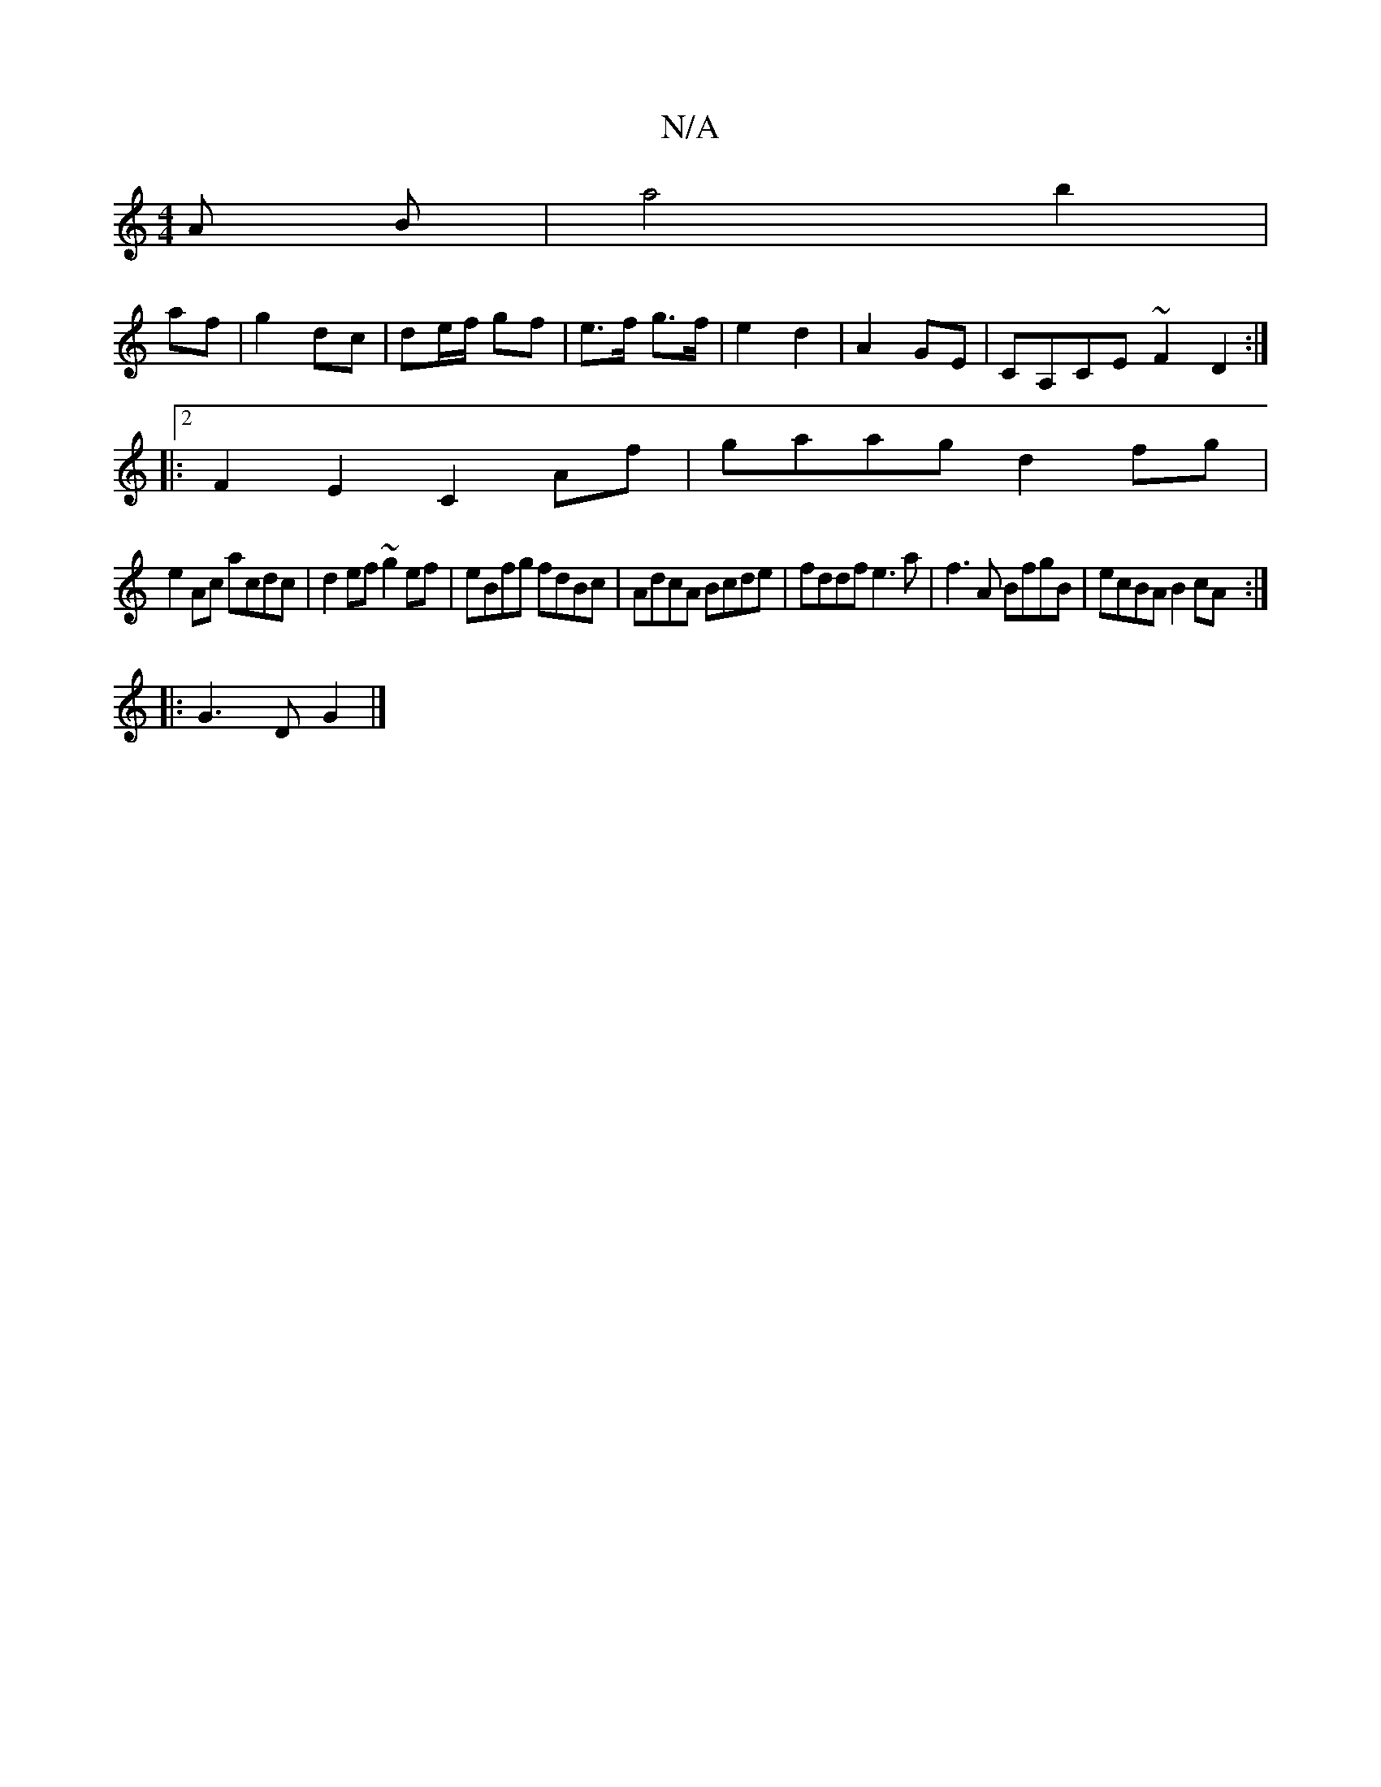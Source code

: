 X:1
T:N/A
M:4/4
R:N/A
K:Cmajor
A B |a4 b2|
af|g2 dc |de/f/ gf | e>f g>f | e2 d2 | A2 GE | CA,CE ~F2D2:|2
|: F2E2 C2Af|gaag d2fg|
e2Ac acdc|d2ef ~g2ef|eBfg fdBc|AdcA Bcde|fddf e3a|f3A BfgB|ecBA B2cA:|
|: G3 D G2 |]

C/C/|B,CC DCD|cA